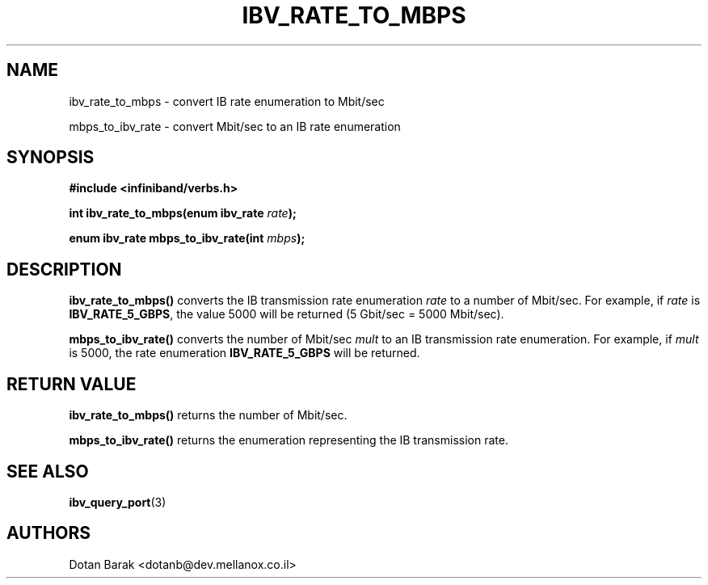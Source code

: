 .\" -*- nroff -*-
.\" Licensed under the OpenIB.org BSD license (FreeBSD Variant) - See COPYING.md
.\"
.TH IBV_RATE_TO_MBPS 3 2012-03-31 libibverbs "Libibverbs Programmer's Manual"
.SH "NAME"
ibv_rate_to_mbps \- convert IB rate enumeration to Mbit/sec
.sp
mbps_to_ibv_rate \- convert Mbit/sec to an IB rate enumeration
.SH "SYNOPSIS"
.nf
.B #include <infiniband/verbs.h>
.sp
.BI "int ibv_rate_to_mbps(enum ibv_rate " "rate" ");
.sp
.BI "enum ibv_rate mbps_to_ibv_rate(int " "mbps" ");
.fi
.SH "DESCRIPTION"
.B ibv_rate_to_mbps()
converts the IB transmission rate enumeration
.I rate
to a number of Mbit/sec. For example, if
.I rate
is
.BR IBV_RATE_5_GBPS\fR,
the value 5000 will be returned (5 Gbit/sec = 5000 Mbit/sec).
.PP
.B mbps_to_ibv_rate()
converts the number of Mbit/sec
.I mult
to an IB transmission rate enumeration. For example, if
.I mult
is 5000, the rate enumeration
.BR IBV_RATE_5_GBPS
will be returned.
.SH "RETURN VALUE"
.B ibv_rate_to_mbps()
returns the number of Mbit/sec.
.PP
.B mbps_to_ibv_rate()
returns the enumeration representing the IB transmission rate.
.SH "SEE ALSO"
.BR ibv_query_port (3)
.SH "AUTHORS"
.TP
Dotan Barak <dotanb@dev.mellanox.co.il>

